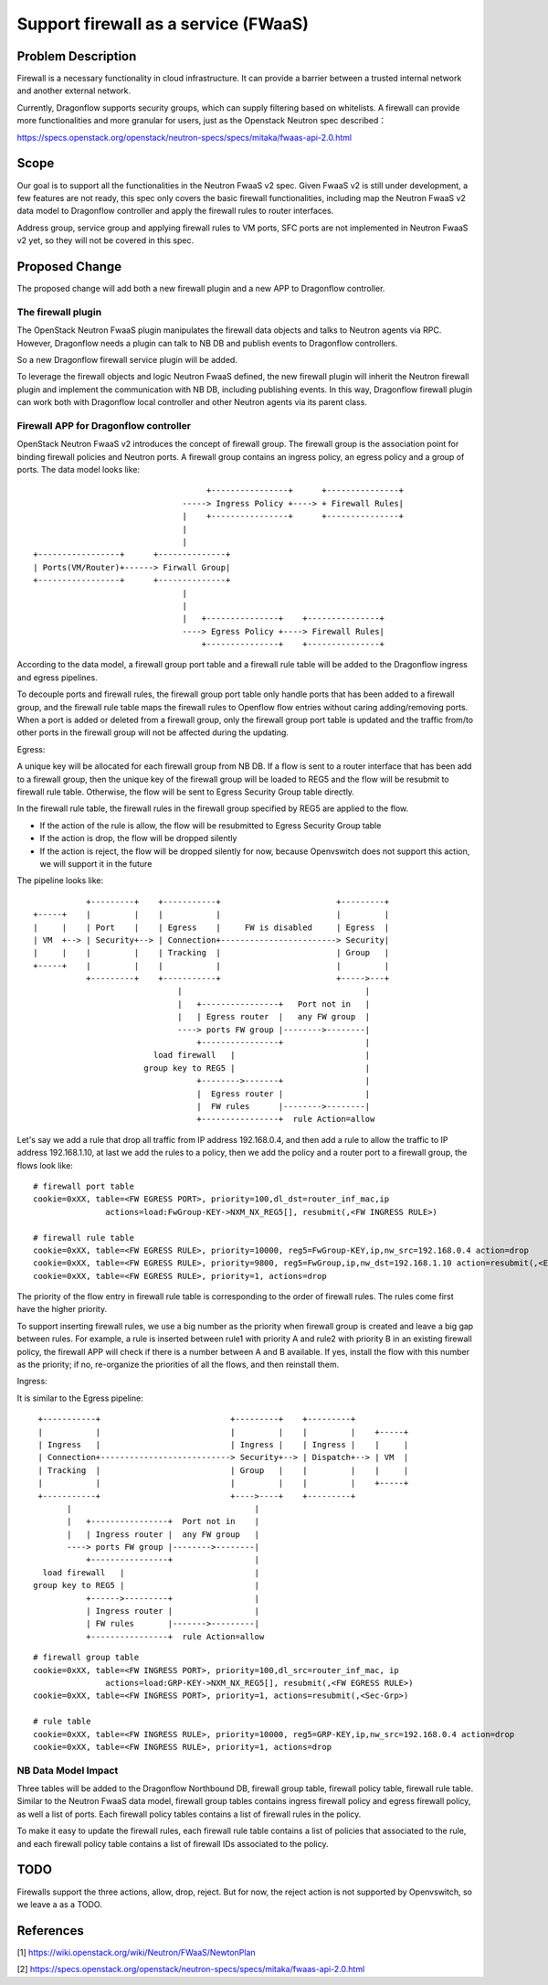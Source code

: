 ..
 This work is licensed under a Creative Commons Attribution 3.0 Unported
 License.

 http://creativecommons.org/licenses/by/3.0/legalcode

=====================================
Support firewall as a service (FWaaS)
=====================================

Problem Description
===================

Firewall is a necessary functionality in cloud infrastructure. It can provide
a barrier between a trusted internal network and another external network.

Currently, Dragonflow supports security groups, which can supply filtering
based on whitelists. A firewall can provide more functionalities and more
granular for users, just as the Openstack Neutron spec described：

https://specs.openstack.org/openstack/neutron-specs/specs/mitaka/fwaas-api-2.0.html

Scope
=====

Our goal is to support all the functionalities in the Neutron FwaaS v2 spec.
Given FwaaS v2 is still under development, a few features are not ready, this
spec only covers the basic firewall functionalities, including map the Neutron
FwaaS v2 data model to Dragonflow controller and apply the firewall rules to
router interfaces.

Address group, service group and applying firewall rules to VM ports, SFC ports
are not implemented in Neutron FwaaS v2 yet, so they will not be covered in
this spec.

Proposed Change
===============

The proposed change will add both a new firewall plugin and a new APP to
Dragonflow controller.

The firewall plugin
-------------------

The OpenStack Neutron FwaaS plugin manipulates the firewall data objects
and talks to Neutron agents via RPC. However, Dragonflow needs a
plugin can talk to NB DB and publish events to Dragonflow controllers.

So a new Dragonflow firewall service plugin will be added.

To leverage the firewall objects and logic Neutron FwaaS defined, the new
firewall plugin will inherit the Neutron firewall plugin and implement the
communication with NB DB, including publishing events. In this way, Dragonflow
firewall plugin can work both with Dragonflow local controller and other
Neutron agents via its parent class.

Firewall APP for Dragonflow controller
--------------------------------------

OpenStack Neutron FwaaS v2 introduces the concept of firewall group. The
firewall group is the association point for binding firewall policies and
Neutron ports. A firewall group contains an ingress policy, an egress policy
and a group of ports. The data model looks like:

::

                                     +----------------+      +---------------+
                                -----> Ingress Policy +----> + Firewall Rules|
                                |    +----------------+      +---------------+
                                |
                                |
 +-----------------+      +--------------+
 | Ports(VM/Router)+------> Firwall Group|
 +-----------------+      +--------------+
                                |
                                |
                                |   +---------------+    +---------------+
                                ----> Egress Policy +----> Firewall Rules|
                                    +---------------+    +---------------+

According to the data model, a firewall group port table and a firewall rule
table will be added to the Dragonflow ingress and egress pipelines.

To decouple ports and firewall rules, the firewall group port table only handle
ports that has been added to a firewall group, and the firewall rule table maps
the firewall rules to Openflow flow entries without caring adding/removing ports.
When a port is added or deleted from a firewall group, only the firewall group
port table is updated and the traffic from/to other ports in the firewall group
will not be affected during the updating.

Egress:

A unique key will be allocated for each firewall group from NB DB. If a flow is
sent to a router interface that has been add to a firewall group, then the
unique key of the firewall group will be loaded to REG5 and the flow will be
resubmit to firewall rule table. Otherwise, the flow will be sent to Egress
Security Group table directly.

In the firewall rule table, the firewall rules in the firewall group specified
by REG5 are applied to the flow.

* If the action of the rule is allow, the flow will be resubmitted to Egress
  Security Group table

* If the action is drop, the flow will be dropped silently

* If the action is reject, the flow will be dropped silently for now, because
  Openvswitch does not support this action, we will support it in the future


The pipeline looks like:

::

               +---------+    +-----------+                        +---------+
    +-----+    |         |    |           |                        |         |
    |     |    | Port    |    | Egress    |     FW is disabled     | Egress  |
    | VM  +--> | Security+--> | Connection+------------------------> Security|
    |     |    |         |    | Tracking  |                        | Group   |
    +-----+    |         |    |           |                        |         |
               +---------+    +-----------+                        +----->---+
                                  |                                      |
                                  |   +----------------+   Port not in   |
                                  |   | Egress router  |   any FW group  |
                                  ----> ports FW group |-------->--------|
                                      +----------------+                 |
                             load firewall   |                           |
                           group key to REG5 |                           |
                                      +-------->-------+                 |
                                      |  Egress router |                 |
                                      |  FW rules      |-------->--------|
                                      +----------------+  rule Action=allow

Let's say we add a rule that drop all traffic from IP address 192.168.0.4,
and then add a rule to allow the traffic to IP address 192.168.1.10, at last
we add the rules to a policy, then we add the policy and a router port to a
firewall group, the flows look like:

::

 # firewall port table
 cookie=0xXX, table=<FW EGRESS PORT>, priority=100,dl_dst=router_inf_mac,ip
                actions=load:FwGroup-KEY->NXM_NX_REG5[], resubmit(,<FW INGRESS RULE>)

 # firewall rule table
 cookie=0xXX, table=<FW EGRESS RULE>, priority=10000, reg5=FwGroup-KEY,ip,nw_src=192.168.0.4 action=drop
 cookie=0xXX, table=<FW EGRESS RULE>, priority=9800, reg5=FwGroup,ip,nw_dst=192.168.1.10 action=resubmit(,<EGRESS SECURITY GROUP>)
 cookie=0xXX, table=<FW EGRESS RULE>, priority=1, actions=drop

The priority of the flow entry in firewall rule table is corresponding to the
order of firewall rules. The rules come first have the higher priority.

To support inserting firewall rules, we use a big number as the priority when
firewall group is created and leave a big gap between rules. For example, a rule
is inserted between rule1 with priority A and rule2 with priority B in an
existing firewall policy, the firewall APP will check if there is a number
between A and B available. If yes, install the flow with this number as the
priority; if no, re-organize the priorities of all the flows, and then reinstall
them.

Ingress:

It is similar to the Egress pipeline:

::

    +-----------+                           +---------+    +---------+
    |           |                           |         |    |         |    +-----+
    | Ingress   |                           | Ingress |    | Ingress |    |     |
    | Connection+---------------------------> Security+--> | Dispatch+--> | VM  |
    | Tracking  |                           | Group   |    |         |    |     |
    |           |                           |         |    |         |    +-----+
    +-----------+                           +---->----+    +---------+
          |                                      |
          |   +----------------+  Port not in    |
          |   | Ingress router |  any FW group   |
          ----> ports FW group |-------->--------|
              +----------------+                 |
     load firewall   |                           |
   group key to REG5 |                           |
              +------>---------+                 |
              | Ingress router |                 |
              | FW rules       |------->---------|
              +----------------+  rule Action=allow

::

 # firewall group table
 cookie=0xXX, table=<FW INGRESS PORT>, priority=100,dl_src=router_inf_mac, ip
                actions=load:GRP-KEY->NXM_NX_REG5[], resubmit(,<FW EGRESS RULE>)
 cookie=0xXX, table=<FW INGRESS PORT>, priority=1, actions=resubmit(,<Sec-Grp>)

 # rule table
 cookie=0xXX, table=<FW INGRESS RULE>, priority=10000, reg5=GRP-KEY,ip,nw_src=192.168.0.4 action=drop
 cookie=0xXX, table=<FW INGRESS RULE>, priority=1, actions=drop

NB Data Model Impact
--------------------

Three tables will be added to the Dragonflow Northbound DB, firewall group table,
firewall policy table, firewall rule table. Similar to the Neutron FwaaS data
model, firewall group tables contains ingress firewall policy
and egress firewall policy, as well a list of ports. Each firewall policy
tables contains a list of firewall rules in the policy.

To make it easy to update the firewall rules, each firewall rule table contains
a list of policies that associated to the rule, and each firewall policy table
contains a list of firewall IDs associated to the policy.

TODO
====

Firewalls support the three actions, allow, drop, reject. But for now,
the reject action is not supported by Openvswitch, so we leave a as a TODO.

References
==========
[1] https://wiki.openstack.org/wiki/Neutron/FWaaS/NewtonPlan

[2] https://specs.openstack.org/openstack/neutron-specs/specs/mitaka/fwaas-api-2.0.html

